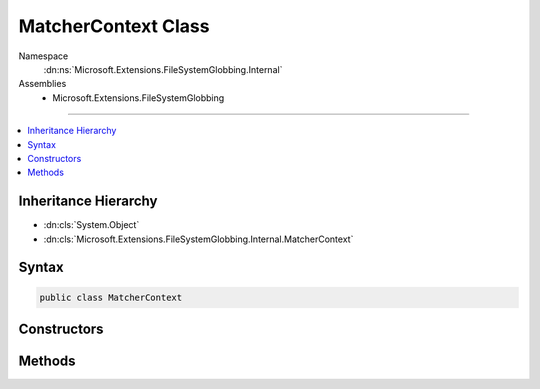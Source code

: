 

MatcherContext Class
====================





Namespace
    :dn:ns:`Microsoft.Extensions.FileSystemGlobbing.Internal`
Assemblies
    * Microsoft.Extensions.FileSystemGlobbing

----

.. contents::
   :local:



Inheritance Hierarchy
---------------------


* :dn:cls:`System.Object`
* :dn:cls:`Microsoft.Extensions.FileSystemGlobbing.Internal.MatcherContext`








Syntax
------

.. code-block:: csharp

    public class MatcherContext








.. dn:class:: Microsoft.Extensions.FileSystemGlobbing.Internal.MatcherContext
    :hidden:

.. dn:class:: Microsoft.Extensions.FileSystemGlobbing.Internal.MatcherContext

Constructors
------------

.. dn:class:: Microsoft.Extensions.FileSystemGlobbing.Internal.MatcherContext
    :noindex:
    :hidden:

    
    .. dn:constructor:: Microsoft.Extensions.FileSystemGlobbing.Internal.MatcherContext.MatcherContext(System.Collections.Generic.IEnumerable<Microsoft.Extensions.FileSystemGlobbing.Internal.IPattern>, System.Collections.Generic.IEnumerable<Microsoft.Extensions.FileSystemGlobbing.Internal.IPattern>, Microsoft.Extensions.FileSystemGlobbing.Abstractions.DirectoryInfoBase, System.StringComparison)
    
        
    
        
        :type includePatterns: System.Collections.Generic.IEnumerable<System.Collections.Generic.IEnumerable`1>{Microsoft.Extensions.FileSystemGlobbing.Internal.IPattern<Microsoft.Extensions.FileSystemGlobbing.Internal.IPattern>}
    
        
        :type excludePatterns: System.Collections.Generic.IEnumerable<System.Collections.Generic.IEnumerable`1>{Microsoft.Extensions.FileSystemGlobbing.Internal.IPattern<Microsoft.Extensions.FileSystemGlobbing.Internal.IPattern>}
    
        
        :type directoryInfo: Microsoft.Extensions.FileSystemGlobbing.Abstractions.DirectoryInfoBase
    
        
        :type comparison: System.StringComparison
    
        
        .. code-block:: csharp
    
            public MatcherContext(IEnumerable<IPattern> includePatterns, IEnumerable<IPattern> excludePatterns, DirectoryInfoBase directoryInfo, StringComparison comparison)
    

Methods
-------

.. dn:class:: Microsoft.Extensions.FileSystemGlobbing.Internal.MatcherContext
    :noindex:
    :hidden:

    
    .. dn:method:: Microsoft.Extensions.FileSystemGlobbing.Internal.MatcherContext.Execute()
    
        
        :rtype: Microsoft.Extensions.FileSystemGlobbing.PatternMatchingResult
    
        
        .. code-block:: csharp
    
            public PatternMatchingResult Execute()
    

